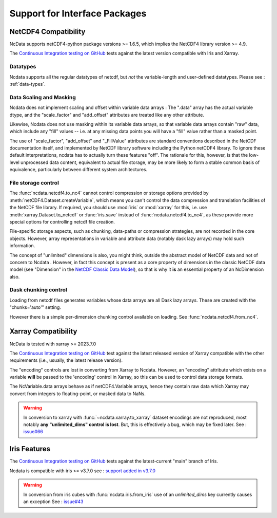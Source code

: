 .. _interface_support:

Support for Interface Packages
==============================

NetCDF4 Compatibility
---------------------
NcData supports netCDF4-python package versions >= 1.6.5,
which implies the NetCDF4 library version >= 4.9.

The `Continuous Integration testing on GitHub`_ tests against the latest version compatible with Iris and Xarray.

Datatypes
^^^^^^^^^
Ncdata supports all the regular datatypes of netcdf, but *not* the
variable-length and user-defined datatypes.
Please see : :ref:`data-types`.


Data Scaling and Masking
^^^^^^^^^^^^^^^^^^^^^^^^
Ncdata does not implement scaling and offset within variable data arrays :  The ".data"
array has the actual variable dtype, and the "scale_factor" and
"add_offset" attributes are treated like any other attribute.

Likewise, Ncdata does not use masking within its variable data arrays, so that variable
data arrays contain "raw" data, which include any "fill" values -- i.e. at any missing
data points you will have a "fill" value rather than a masked point.

The use of "scale_factor", "add_offset" and "_FillValue" attributes are standard
conventions described in the NetCDF documentation itself, and implemented by NetCDF
library software including the Python netCDF4 library.  To ignore these default
interpretations, ncdata has to actually turn these features "off".  The rationale for
this, however, is that the low-level unprocessed data content, equivalent to actual
file storage, may be more likely to form a stable common basis of equivalence, particularly
between different system architectures.


.. _file-storage:

File storage control
^^^^^^^^^^^^^^^^^^^^
The :func:`ncdata.netcdf4.to_nc4` cannot control compression or storage options
provided by :meth:`netCDF4.Dataset.createVariable`, which means you can't
control the data compression and translation facilities of the NetCDF file
library.
If required, you should use :mod:`iris` or :mod:`xarray` for this, i.e. use
:meth:`xarray.Dataset.to_netcdf` or :func:`iris.save` instead of
:func:`ncdata.netcdf4.to_nc4`, as these provide more special options for controlling
netcdf file creation.

File-specific storage aspects, such as chunking, data-paths or compression
strategies, are not recorded in the core objects.  However, array representations in
variable and attribute data (notably dask lazy arrays) may hold such information.

The concept of "unlimited" dimensions is also, you might think, outside the abstract
model of NetCDF data and not of concern to Ncdata .  However, in fact this concept is
present as a core property of dimensions in the classic NetCDF data model (see
"Dimension" in the `NetCDF Classic Data Model`_), so that is why it **is** an essential
property of an NcDimension also.


Dask chunking control
^^^^^^^^^^^^^^^^^^^^^
Loading from netcdf files generates  variables whose data arrays are all Dask
lazy arrays.  These are created with the "chunks='auto'" setting.

However there is a simple per-dimension chunking control available on loading.
See :func:`ncdata.netcdf4.from_nc4`.


Xarray Compatibility
--------------------
NcData is tested with xarray >= 2023.7.0

The `Continuous Integration testing on GitHub`_ test against the latest
released version of Xarray compatible with the other requirements
(i.e., usually, the latest release version).

The "encoding" controls are lost in converting from Xarray to Ncdata.
However, an "encoding" attribute which exists on a variable **will** be passed
to the 'encoding' control in Xarray, so this can be used to control data
storage formats.

The NcVariable.data arrays behave as if netCDF4.Variable arrays, hence they
contain raw data which Xarray may convert from integers to floating-point, or
masked data to NaNs.

.. warning::
    In conversion to xarray with :func:`~ncdata.xarray.to_xarray`
    dataset encodings are not reproduced, most notably
    **any "unlimited_dims" control is lost**.  But, this is effectively a bug,
    which may be fixed later.
    See : `issue#66 <https://github.com/pp-mo/ncdata/issues/66>`_


Iris Features
-------------
The `Continuous Integration testing on GitHub`_ tests against the
latest-current "main" branch of Iris.

Ncdata is compatible with iris >= v3.7.0
see : `support added in v3.7.0 <https://scitools-iris.readthedocs.io/en/stable/whatsnew/3.7.html#internal>`_

.. warning::

    In conversion from iris cubes with :func:`ncdata.iris.from_iris`
    use of an `unlimited_dims` key currently causes an exception
    See : `issue#43 <https://github.com/pp-mo/ncdata/issues/43>`_


.. _Continuous Integration testing on GitHub: https://github.com/pp-mo/ncdata/blob/main/.github/workflows/ci-tests.yml
.. _NetCDF Classic Data Model: https://docs.unidata.ucar.edu/netcdf-c/current/netcdf_data_model.html#classic_model
